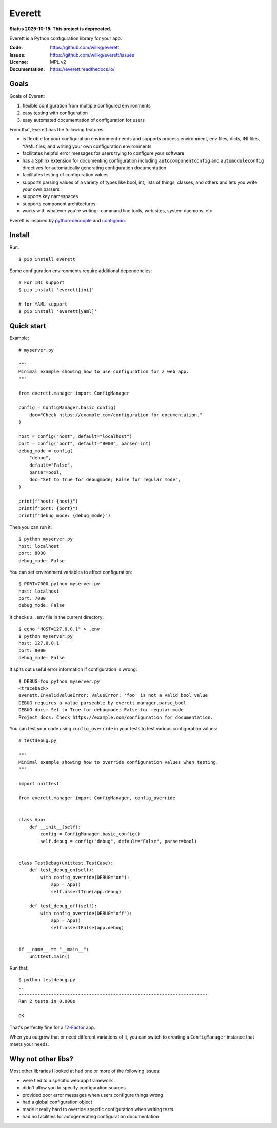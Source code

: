 .. NOTE: Make sure to edit the template for this file in docs_tmpl/ and
.. not the cog-generated version.

=======
Everett
=======

**Status 2025-10-15: This project is deprecated.**

Everett is a Python configuration library for your app.

:Code:          https://github.com/willkg/everett
:Issues:        https://github.com/willkg/everett/issues
:License:       MPL v2
:Documentation: https://everett.readthedocs.io/


Goals
=====

Goals of Everett:

1. flexible configuration from multiple configured environments
2. easy testing with configuration
3. easy automated documentation of configuration for users

From that, Everett has the following features:

* is flexible for your configuration environment needs and supports
  process environment, env files, dicts, INI files, YAML files,
  and writing your own configuration environments
* facilitates helpful error messages for users trying to configure your
  software
* has a Sphinx extension for documenting configuration including
  ``autocomponentconfig`` and ``automoduleconfig`` directives for
  automatically generating configuration documentation
* facilitates testing of configuration values
* supports parsing values of a variety of types like bool, int, lists of
  things, classes, and others and lets you write your own parsers
* supports key namespaces
* supports component architectures
* works with whatever you're writing--command line tools, web sites, system
  daemons, etc

Everett is inspired by
`python-decouple <https://github.com/henriquebastos/python-decouple>`__
and `configman <https://configman.readthedocs.io/en/latest/>`__.


Install
=======

Run::

    $ pip install everett

Some configuration environments require additional dependencies::


    # For INI support
    $ pip install 'everett[ini]'

    # for YAML support
    $ pip install 'everett[yaml]'


Quick start
===========

Example:

.. [[[cog
   import cog
   with open("examples/myserver.py", "r") as fp:
       cog.outl("\n::\n")
       for line in fp.readlines():
           if line.strip():
               cog.out(f"   {line}")
           else:
               cog.outl()
   cog.outl()
   ]]]

::

   # myserver.py

   """
   Minimal example showing how to use configuration for a web app.
   """

   from everett.manager import ConfigManager

   config = ConfigManager.basic_config(
       doc="Check https://example.com/configuration for documentation."
   )

   host = config("host", default="localhost")
   port = config("port", default="8000", parser=int)
   debug_mode = config(
       "debug",
       default="False",
       parser=bool,
       doc="Set to True for debugmode; False for regular mode",
   )

   print(f"host: {host}")
   print(f"port: {port}")
   print(f"debug_mode: {debug_mode}")

.. [[[end]]]

Then you can run it:

.. [[[cog
   import cog
   import os
   import subprocess
   if os.path.exists(".env"):
       os.remove(".env")
   ret = subprocess.run(["python", "examples/myserver.py"], capture_output=True)
   cog.outl("\n::\n") 
   cog.outl("   $ python myserver.py")
   for line in ret.stdout.decode("utf-8").splitlines():
       cog.outl(f"   {line}")
   cog.outl()
   ]]]

::

   $ python myserver.py
   host: localhost
   port: 8000
   debug_mode: False

.. [[[end]]]

You can set environment variables to affect configuration:

.. [[[cog
   import cog
   import os
   import subprocess
   if os.path.exists(".env"):
       os.remove(".env")
   os.environ["PORT"] = "7000"
   cog.outl("\n::\n")
   cog.outl("   $ PORT=7000 python myserver.py")
   ret = subprocess.run(["python", "examples/myserver.py"], capture_output=True)
   for line in ret.stdout.decode("utf-8").splitlines():
       cog.outl(f"   {line}")
   cog.outl()
   del os.environ["PORT"]
   ]]]

::

   $ PORT=7000 python myserver.py
   host: localhost
   port: 7000
   debug_mode: False

.. [[[end]]]

It checks a ``.env`` file in the current directory:

.. [[[cog
   import cog
   import os
   import subprocess
   if os.path.exists(".env"):
       os.remove(".env")
   with open(".env", "w") as fp:
       fp.write("HOST=127.0.0.1")
   cog.outl("\n::\n")
   cog.outl("   $ echo \"HOST=127.0.0.1\" > .env")
   cog.outl("   $ python myserver.py")
   ret = subprocess.run(["python", "examples/myserver.py"], capture_output=True)
   for line in ret.stdout.decode("utf-8").splitlines():
       cog.outl(f"   {line}")
   cog.outl()
   ]]]

::

   $ echo "HOST=127.0.0.1" > .env
   $ python myserver.py
   host: 127.0.0.1
   port: 8000
   debug_mode: False

.. [[[end]]]

It spits out useful error information if configuration is wrong:

.. [[[cog
   import cog
   import os
   import subprocess
   if os.path.exists(".env"):
       os.remove(".env")
   os.environ["DEBUG"] = "foo"
   ret = subprocess.run(["python", "examples/myserver.py"], capture_output=True)
   stderr = ret.stderr.decode("utf-8").strip()
   stderr = stderr[stderr.find("everett.InvalidValueError"):]
   cog.outl("\n::\n")
   cog.outl("   $ DEBUG=foo python myserver.py")
   cog.outl("   <traceback>")
   for line in stderr.splitlines():
      cog.outl(f"   {line}")
   cog.outl()
   ]]]

::

   $ DEBUG=foo python myserver.py
   <traceback>
   everett.InvalidValueError: ValueError: 'foo' is not a valid bool value
   DEBUG requires a value parseable by everett.manager.parse_bool
   DEBUG docs: Set to True for debugmode; False for regular mode
   Project docs: Check https://example.com/configuration for documentation.

.. [[[end]]]

You can test your code using ``config_override`` in your tests to test various
configuration values:

.. [[[cog
   import cog
   cog.outl("\n::\n")
   with open("examples/testdebug.py", "r") as fp:
       for line in fp.readlines():
           cog.out(f"   {line}")
   cog.outl()
   ]]]

::

   # testdebug.py
   
   """
   Minimal example showing how to override configuration values when testing.
   """
   
   import unittest
   
   from everett.manager import ConfigManager, config_override
   
   
   class App:
       def __init__(self):
           config = ConfigManager.basic_config()
           self.debug = config("debug", default="False", parser=bool)
   
   
   class TestDebug(unittest.TestCase):
       def test_debug_on(self):
           with config_override(DEBUG="on"):
               app = App()
               self.assertTrue(app.debug)
   
       def test_debug_off(self):
           with config_override(DEBUG="off"):
               app = App()
               self.assertFalse(app.debug)
   
   
   if __name__ == "__main__":
       unittest.main()

.. [[[end]]]

Run that:

.. [[[cog
   import cog
   import os
   import subprocess
   ret = subprocess.run(["python", "examples/testdebug.py"], capture_output=True)
   stderr = ret.stderr.decode("utf-8").strip()
   cog.outl("\n::\n")
   cog.outl("   $ python testdebug.py")
   for line in stderr.splitlines():
       cog.outl(f"   {line}")
   cog.outl()
   ]]]

::

   $ python testdebug.py
   ..
   ----------------------------------------------------------------------
   Ran 2 tests in 0.000s
   
   OK

.. [[[end]]]

That's perfectly fine for a `12-Factor <https://12factor.net/>`__ app.

When you outgrow that or need different variations of it, you can switch to
creating a ``ConfigManager`` instance that meets your needs.


Why not other libs?
===================

Most other libraries I looked at had one or more of the following issues:

* were tied to a specific web app framework
* didn't allow you to specify configuration sources
* provided poor error messages when users configure things wrong
* had a global configuration object
* made it really hard to override specific configuration when writing tests
* had no facilities for autogenerating configuration documentation
